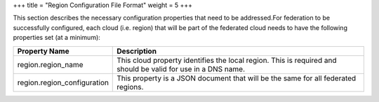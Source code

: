 +++
title = "Region Configuration File Format"
weight = 5
+++

..  _regions_config_file_format:

This section describes the necessary configuration properties that need to be addressed.For federation to be successfully configured, each cloud (i.e. region) that will be part of the federated cloud needs to have the following properties set (at a minimum): 

.. list-table::
  :header-rows: 1

  *
    - Property Name
    - Description
  *
    - region.region_name
    - This cloud property identifies the local region. This is required and should be valid for use in a DNS name.
  *
    - region.region_configuration
    - This property is a JSON document that will be the same for all federated regions.




